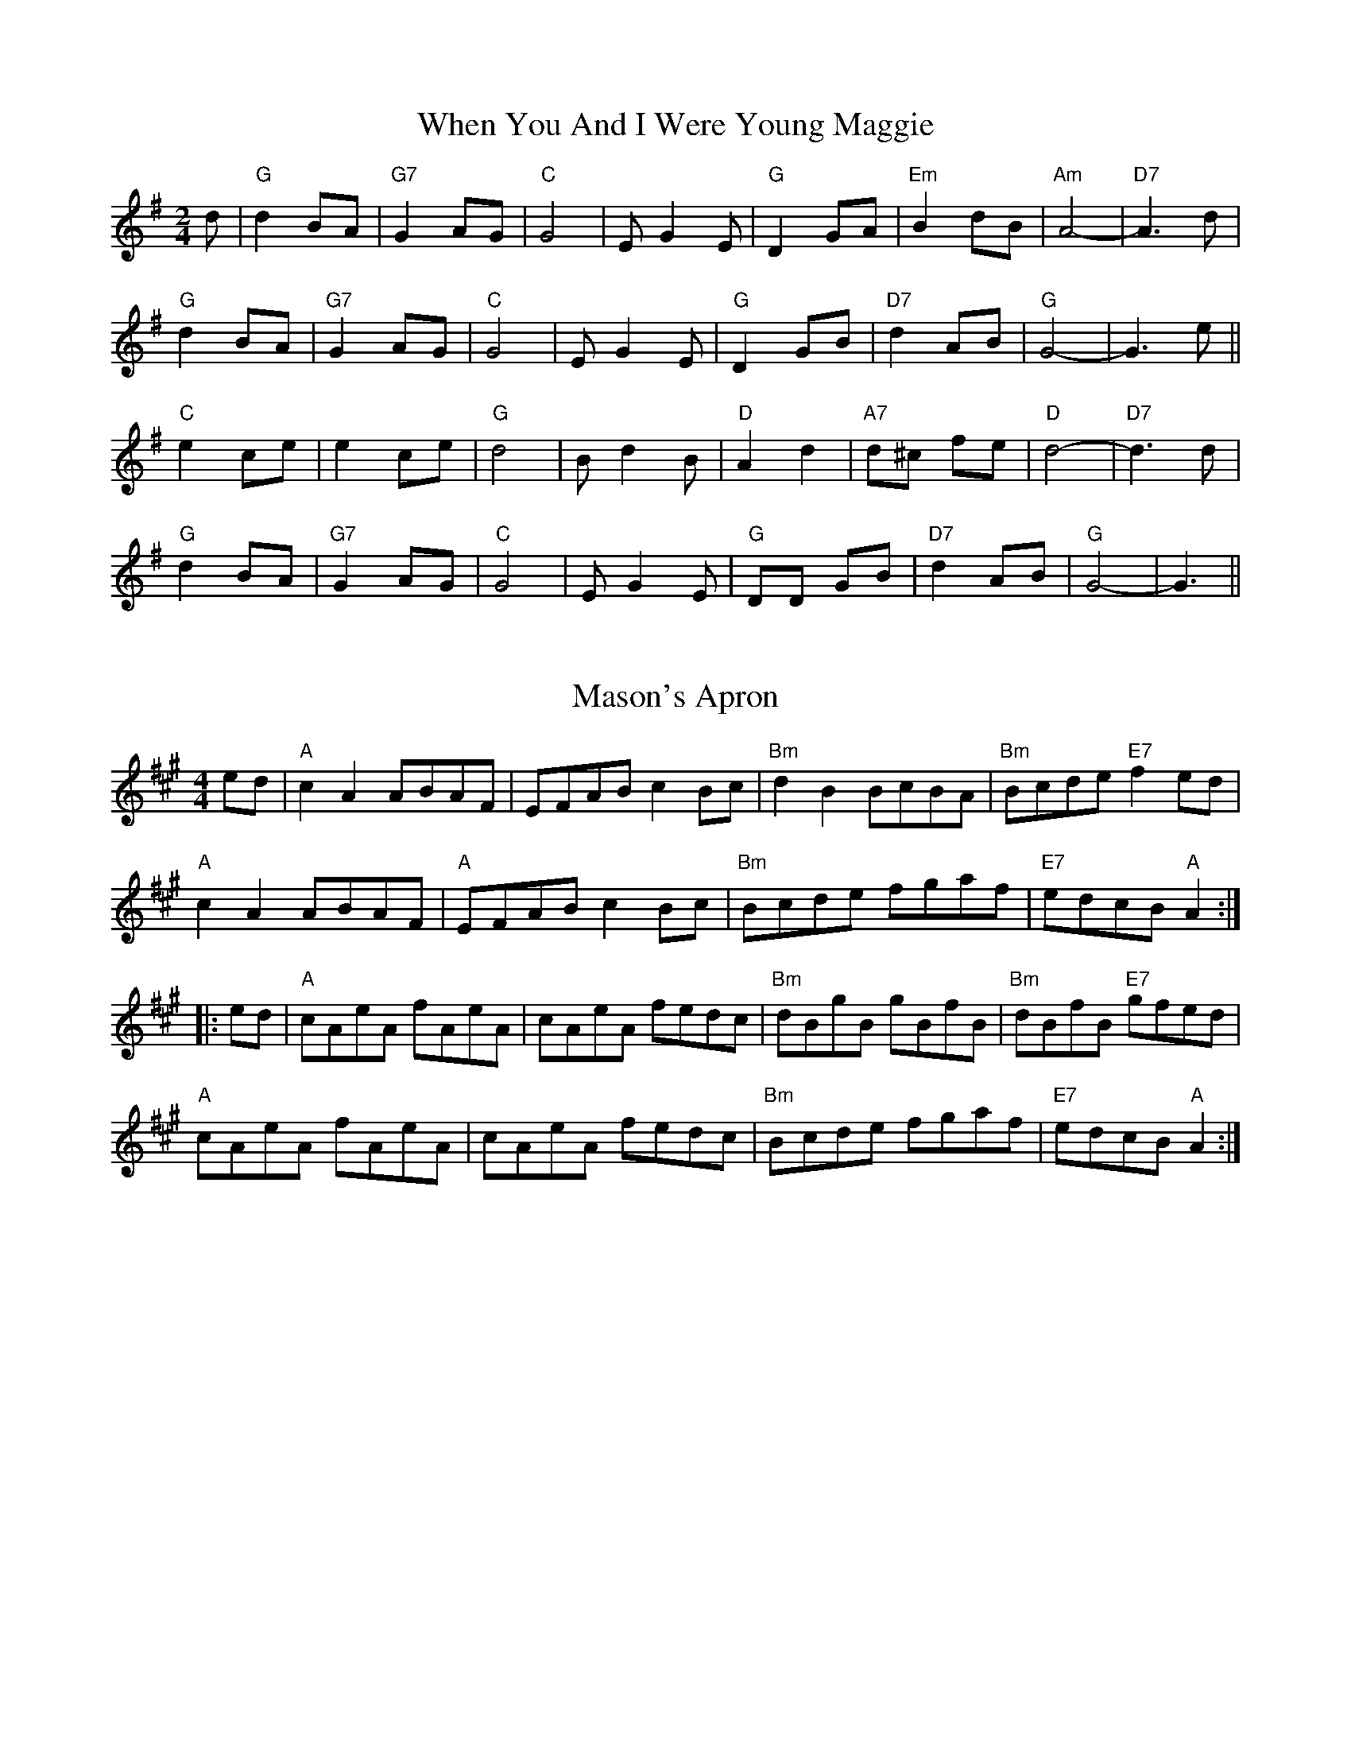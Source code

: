 
X: 2
T:When You And I Were Young Maggie
% Nottingham Music Database
S:via PR
M:2/4
L:1/4
K:G
d/2|"G"d B/2A/2|"G7"G A/2G/2|"C"G2|E/2GE/2|"G"D G/2A/2|"Em"B d/2B/2|"Am"A2-|\
"D7"A3/2d/2|
"G"d B/2A/2|"G7"G A/2G/2|"C"G2|E/2GE/2|"G"D G/2B/2|"D7"d A/2B/2|"G"G2-|G3/2e/2\
||
"C"e c/2e/2|e c/2e/2|"G"d2|B/2dB/2|"D"A d|"A7"d/2^c/2 f/2e/2|"D"d2-|\
"D7"d3/2d/2|
"G"d B/2A/2|"G7"G A/2G/2|"C"G2|E/2GE/2|"G"D/2D/2 G/2B/2|"D7"d A/2B/2|"G"G2-|\
G3/2||


X: 11
T:Mason's Apron
% Nottingham Music Database
S:via PR
M:4/4
L:1/4
K:A
e/2d/2|"A"cA A/2B/2A/2F/2|E/2F/2A/2B/2 cB/2c/2|"Bm"dB B/2c/2B/2A/2|\
"Bm"B/2c/2d/2e/2 "E7"fe/2d/2|
"A"cA A/2B/2A/2F/2|"A"E/2F/2A/2B/2 cB/2c/2|"Bm"B/2c/2d/2e/2 f/2g/2a/2f/2|\
"E7"e/2d/2c/2B/2 "A"A::
e/2d/2|"A"c/2A/2e/2A/2 f/2A/2e/2A/2|c/2A/2e/2A/2 f/2e/2d/2c/2|\
"Bm"d/2B/2g/2B/2 g/2B/2f/2B/2|"Bm"d/2B/2f/2B/2 "E7"g/2f/2e/2d/2|
"A"c/2A/2e/2A/2 f/2A/2e/2A/2|c/2A/2e/2A/2 f/2e/2d/2c/2|\
"Bm"B/2c/2d/2e/2 f/2g/2a/2f/2|"E7"e/2d/2c/2B/2 "A"A:|


X: 17
T:Meggy's Foot
% Nottingham Music Database
S:NPTB, via EF
M:4/4
L:1/4
K:G
"G"g/2f/2e/2d/2 B2|"G"B/2c/2d "D"A2|"G"g/2f/2e/2d/2 BG|"G"B/2c/2d G2:|
|:"G"GG B/2c/2d|"D"AA B/2c/2d|"G"GG B/2c/2d|"G"B/2c/2d G2:|
|:"G"Bg Bg|"G"Bg "D"A2|"G"Bg Bg|"G"Bg G2:|
|:"G"g/2f/2e/2d/2 c/2B/2A/2G/2|"G"B/2c/2d/2B/2 "D"A/2B/2c/2A/2|\
"G"g/2f/2e/2d/2 c/2B/2A/2G/2|"G"B/2c/2d/2B/2 G2:|
|:"G"B/2d/2g/2d/2 B/2d/2g/2d/2|"G"B/2d/2g/2d/2 "D"A/2d/2g/2d/2|\
"G"B/2d/2g/2d/2 B/2d/2g/2d/2|"G"B/2d/2g/2d/2 G2:|
|:"G"g3/2d/2 BG|"G"Bd "D"A2|"G"g3/2d/2 BG|"G"Bd G2:|
|:"G"GG B/2c/2d|"D"AA B/2c/2d|"G"GG B/2c/2d|"G"B/2c/2d G2:|
|:"G"Bg Bg|"G"Bg "D"A2|"G"Bg Bg|"G"Bg G2:|


X: 18
T:Merry Blacksmith
% Nottingham Music Database
S:FTB 1/16, via EF
Y:AB
M:4/4
L:1/4
K:D
P:A
|:A|"D"dd/2A/2 B/2A/2F/2A/2|"D"A/2B/2d/2A/2 B/2A/2F/2A/2|\
"D"A/2B/2d/2e/2 "Bm"fe/2d/2|"Em"B/2e/2e/2d/2 "A7"e/2g/2f/2e/2|
"D"d/2c/2d/2A/2 B/2A/2F/2A/2|"D"A/2B/2d/2A/2 B/2A/2F/2A/2|\
"G"A/2B/2d/2e/2 "A7"f/2g/2e/2c/2|"D"d/2B/2A/2F/2 D:|
P:B
|:f/2g/2|"D"aa/2g/2 ff/2e/2|"D"dd/2A/2 B/2A/2F/2A/2|"D"A/2B/2d/2e/2 "Bm"fe/2d/2|\
"Em"B/2e/2e/2d/2 "A7"e/2g/2f/2e/2|
"D"a/2b/2a/2g/2 f/2g/2f/2e/2|"D"d/2c/2d/2A/2 B/2A/2F/2A/2|\
"G"A/2B/2d/2e/2 "A7"f/2g/2e/2c/2|"D"d/2B/2A/2F/2 D:|


X: 39
T:Nancy's Fancy
% Nottingham Music Database
S:via PR
M:4/4
L:1/4
K:G
D|"G"GB BA/2B/2|"Am"cA "D7"Ad|"G"BG GB|"D7"A/2G/2F/2E/2 DD|"G"GB BA/2B/2|\
"Am"cA "D7"Ad|"G"BG "D7"AF|"G"G3::
g|"D7"fe dc|"G"BA GB|dg dB|"G"B2 "A7"Ag|"D7"fe dc|"G"BA Bc|"G"dg "D7"fd|"G"g3\
::
D|"G"BB B/2A/2B|"C"cc c/2B/2c|"G"BB B/2A/2B|"D7"A/2G/2F/2E/2 DD|
"G"BB B/2A/2B|"Am"cc "D7"c/2B/2c|"G"BG "D7"AF|"G"G3:|


X: 42
T:The New Year's Resolution
% Nottingham Music Database
S:Bob McQuillen Jan 1975, via PR
M:4/4
L:1/4
K:G
D|"G"G3/2A/2 "D7"BA|"G"GD GB|"Am"A3/2B/2 cB|"D7"AD FA|"G"B3/2c/2 dc|
"G"BG "D7"Ac|"G"BA "D7"GF|"G"G2 "D7"D2|"G"G3/2A/2 "D7"BA|"G"GD GB|\
"Am"A3/2B/2 cB|
"D7"AD FA|"G"B3/2c/2 dc|"G"BG "D7"Ac|"G"B2 "D7"A2|"G"G2 Bc||
"G"d3/2e/2 "D7"dc|"G"BG Bd|"Am"c3/2d/2 cB|"D7"AD FA|"G"B3/2c/2 BA|
"Em"GA BG|"A7"Ag fe|"D7"dc Bc|"G"d3/2e/2 "D7"dc|"G"BG Bd|
"Am"c3/2d/2 cB|"D7"AD FA|"G"BG "Am"cA|"G"Bd "C"ed/2c/2|"G"B2 "D7"A2|"G"G3||


X: 58
T:You Shall Go Out With Joy
% Nottingham Music Database
S:Chris McDouall, via EF
M:4/4
L:1/4
K:Dm
Ad e|"Dm"f2 ed-|"Dm"dA de|"Dm"f2 ed-|"Dm"d2 "C7"fg|"F"aa -aa|"Bb"b2 "F"a2|\
"C"gc'2b|"A7"ag fe|
"Dm"f2 ed-|"Dm"dA de|"Dm"ff ed-|"Dm"de fg|"Gm"a2 g2|"A7"f2 e2|"Dm"d4-|\
"Dm"de fg||
"F"aa2a|"Bb"b2 "F"a2|"C"g2 gc'-|"C"c'2 ef|"C"gg2g|"F"a2 "C"g2|"Dm"fg2a-|
"Dm"a2 "C7"fg|"F"aa2a|"Bb"b2 "F"a2|"C"g2 gc'-|"C"c'3g|"Gm"a2 g2|"A7"f2 e2|\
"Dm"d4-|"Dm"d3||


X: 69
T:The Piper O' Dundee
% Nottingham Music Database
S:Lesley Dolman, via EF
Y:AB
M:4/4
L:1/4
K:Am
P:A
E|"Am"A3/2B/2 c3/2A/2|"Am"E2 E3/2^F/2|"G"G3/2A/2 B3/2c/2|"G"d3/2B/2 G3/2B/2|\
"Am"A3/2B/2 c3/2A/2|"Am"E2 E3/2f/2|"E7"e3/2d/2 c3/2B/2|"Am"A3:|
P:B
A/2B/2|"C"c3/2c/2 c3/2e/2|"G"d3/2d/2 d3/2e/2|"C"c3/2c/2 c3/2e/2|"G"d2 d3/2B/2|\
"C"c3/2c/2 c3/2e/2|"G"g3/2G/2 G3/2f/2|"E7"e3/2d/2 c3/2B/2|"Am"A3:|

